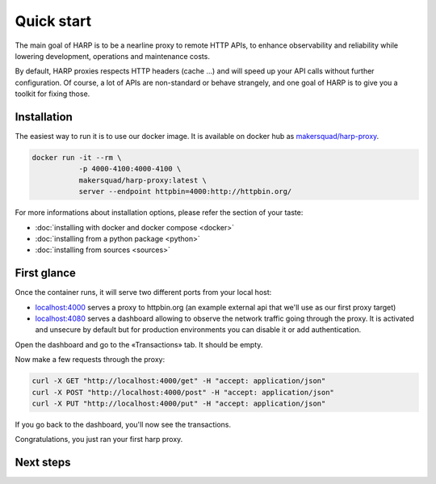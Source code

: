 Quick start
===========

The main goal of HARP is to be a nearline proxy to remote HTTP APIs, to enhance observability and reliability while
lowering development, operations and maintenance costs.

.. todo::

    You can read more about the core HTTP proxy features in the ... section of the documentation.

By default, HARP proxies respects HTTP headers (cache ...) and will speed up your API calls without further
configuration. Of course, a lot of APIs are non-standard or behave strangely, and one goal of HARP is to give you a
toolkit for fixing those.


Installation
::::::::::::

The easiest way to run it is to use our docker image. It is available on docker hub as `makersquad/harp-proxy
<https://hub.docker.com/repository/docker/makersquad/harp-proxy>`_.

.. code-block:: shell

    docker run -it --rm \
               -p 4000-4100:4000-4100 \
               makersquad/harp-proxy:latest \
               server --endpoint httpbin=4000:http://httpbin.org/

For more informations about installation options, please refer the section of your taste:

- :doc:`installing with docker and docker compose <docker>`
- :doc:`installing from a python package <python>`
- :doc:`installing from sources <sources>`

.. todo:: add link to configuration section


First glance
::::::::::::

Once the container runs, it will serve two different ports from your local host:

- `localhost:4000 <http://localhost:4000/>`_ serves a proxy to httpbin.org (an example external api that we'll use as our first proxy
  target)
- `localhost:4080 <http://localhost:4080/>`_ serves a dashboard allowing to observe the network traffic going through the proxy. It is
  activated and unsecure by default but for production environments you can disable it or add authentication.

Open the dashboard and go to the «Transactions» tab. It should be empty.

Now make a few requests through the proxy:

.. code-block:: bash

    curl -X GET "http://localhost:4000/get" -H "accept: application/json"
    curl -X POST "http://localhost:4000/post" -H "accept: application/json"
    curl -X PUT "http://localhost:4000/put" -H "accept: application/json"

If you go back to the dashboard, you'll now see the transactions.

Congratulations, you just ran your first harp proxy.


Next steps
::::::::::

.. todo::

    And now what?

    * configure your endpoints
    * configure your dashboard: auth, ...
    * write an extension application
